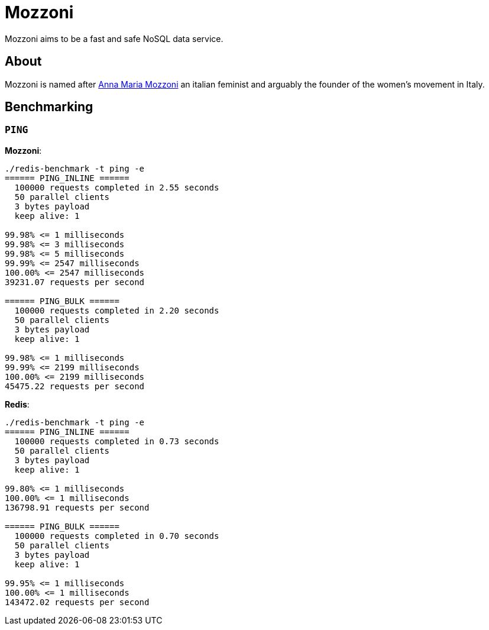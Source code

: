 = Mozzoni

Mozzoni aims to be a fast and safe NoSQL data service.


== About

Mozzoni is named after 
link:https://en.wikipedia.org/wiki/Anna_Maria_Mozzoni[Anna Maria Mozzoni]
an italian feminist and arguably the founder of the women's movement in Italy.


== Benchmarking

=== `PING`

**Mozzoni**:

[source]
----
./redis-benchmark -t ping -e
====== PING_INLINE ======
  100000 requests completed in 2.55 seconds
  50 parallel clients
  3 bytes payload
  keep alive: 1

99.98% <= 1 milliseconds
99.98% <= 3 milliseconds
99.98% <= 5 milliseconds
99.99% <= 2547 milliseconds
100.00% <= 2547 milliseconds
39231.07 requests per second

====== PING_BULK ======
  100000 requests completed in 2.20 seconds
  50 parallel clients
  3 bytes payload
  keep alive: 1

99.98% <= 1 milliseconds
99.99% <= 2199 milliseconds
100.00% <= 2199 milliseconds
45475.22 requests per second
----

**Redis**:
[source]
----
./redis-benchmark -t ping -e
====== PING_INLINE ======
  100000 requests completed in 0.73 seconds
  50 parallel clients
  3 bytes payload
  keep alive: 1

99.80% <= 1 milliseconds
100.00% <= 1 milliseconds
136798.91 requests per second

====== PING_BULK ======
  100000 requests completed in 0.70 seconds
  50 parallel clients
  3 bytes payload
  keep alive: 1

99.95% <= 1 milliseconds
100.00% <= 1 milliseconds
143472.02 requests per second
----
